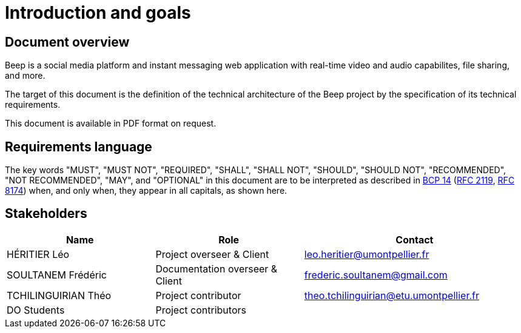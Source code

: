 = Introduction and goals
:navtitle: Introduction

== Document overview

Beep is a social media platform and instant messaging web application with real-time video and audio capabilites, file sharing, and more.

The target of this document is the definition of the technical architecture of the Beep project by the specification of its technical requirements.

This document is available in PDF format on request.

== Requirements language

The key words "MUST", "MUST NOT", "REQUIRED", "SHALL", "SHALL NOT", "SHOULD", "SHOULD NOT", "RECOMMENDED", "NOT RECOMMENDED", "MAY", and "OPTIONAL" in this document are to be interpreted as described in link:https://www.rfc-editor.org/info/bcp14[BCP 14] (link:https://datatracker.ietf.org/doc/html/rfc2119[RFC 2119], link:https://datatracker.ietf.org/doc/html/rfc8174[RFC 8174]) when, and only when, they appear in all capitals, as shown here.

== Stakeholders

[cols="2,2,3"]
|===
|Name |Role |Contact

|HÉRITIER Léo
|Project overseer & Client
|leo.heritier@umontpellier.fr

|SOULTANEM Frédéric
|Documentation overseer & Client
|frederic.soultanem@gmail.com

|TCHILINGUIRIAN Théo
|Project contributor
|theo.tchilinguirian@etu.umontpellier.fr

|DO Students
|Project contributors
|

|===
